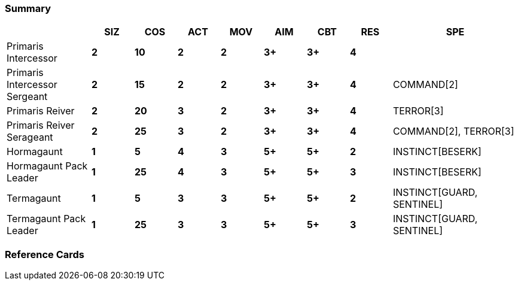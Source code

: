 ### Summary

[cols="2,1s,1s,1s,1s,1s,1s,1s,3",frame=none,grid=rows]
|===
| |SIZ |COS |ACT |MOV |AIM |CBT |RES |SPE

|Primaris Intercessor
|2
|10
|2
|2
|3+
|3+
|4
|

|Primaris Intercessor Sergeant
|2
|15
|2
|2
|3+
|3+
|4
|COMMAND[2]

|Primaris Reiver
|2
|20
|3
|2
|3+
|3+
|4
|TERROR[3]

|Primaris Reiver Serageant
|2
|25
|3
|2
|3+
|3+
|4
|COMMAND[2], TERROR[3]

|Hormagaunt
|1
|5
|4
|3
|5+
|5+
|2
|INSTINCT[BESERK]

|Hormagaunt Pack Leader
|1
|25
|4
|3
|5+
|5+
|3
|INSTINCT[BESERK]

|Termagaunt
|1
|5
|3
|3
|5+
|5+
|2
|INSTINCT[GUARD, SENTINEL]

|Termagaunt Pack Leader
|1
|25
|3
|3
|5+
|5+
|3
|INSTINCT[GUARD, SENTINEL]

|===

### Reference Cards